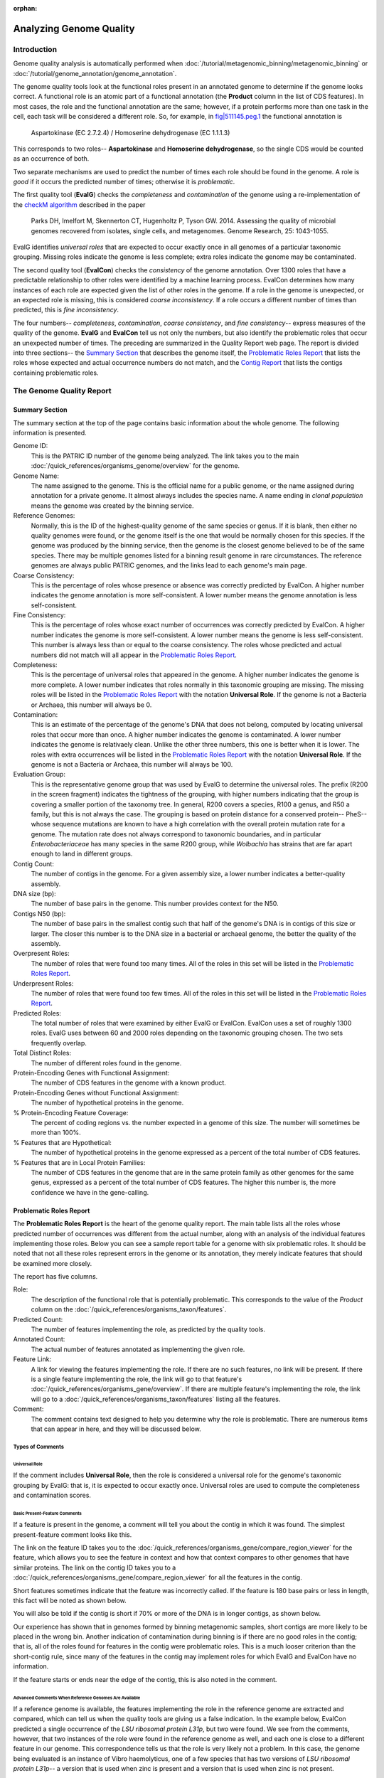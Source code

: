 :orphan:

=========================
 Analyzing Genome Quality
=========================

Introduction
============

Genome quality analysis is automatically performed when :doc:`/tutorial/metagenomic_binning/metagenomic_binning`
or :doc:`/tutorial/genome_annotation/genome_annotation`.

The genome quality tools look at the functional roles present in an annotated genome to determine if the genome looks correct.
A functional role is an atomic part of a functional annotation (the **Product** column in the list of CDS features).
In most cases, the role and the functional annotation are the same; however, if a protein performs more than one task in
the cell, each task will be considered a different role. So, for example,
in `fig|511145.peg.1 <https://www.bv-brc.org/view/Feature/PATRIC.511145.12.NC_000913.CDS.343.2799.fwd#view_tab=overview>`__
the functional annotation is

        Aspartokinase (EC 2.7.2.4) / Homoserine dehydrogenase (EC 1.1.1.3)

This corresponds to two roles-- **Aspartokinase** and **Homoserine dehydrogenase**, so the single CDS would be counted as
an occurrence of both.

Two separate mechanisms are used to predict the number of times each role should be found in the genome. A role is *good* if it
occurs the predicted number of times; otherwise it is *problematic*.

The first quality tool (**EvalG**) checks the *completeness* and *contamination* of the genome using a re-implementation of the
`checkM algorithm <http://genome.cshlp.org/content/early/2015/05/14/gr.186072.114>`__ described
in the paper

        Parks DH, Imelfort M, Skennerton CT, Hugenholtz P, Tyson GW.
        2014.  Assessing the quality of microbial genomes recovered from
        isolates, single cells, and metagenomes.  Genome Research, 25:
        1043-1055.

EvalG identifies *universal roles* that are expected to occur exactly once in all genomes
of a particular taxonomic grouping. Missing roles indicate the genome is less complete; extra roles indicate the genome may be
contaminated.

The second quality tool (**EvalCon**) checks the *consistency* of the genome annotation. Over 1300 roles that have a predictable relationship
to other roles were identified by a machine learning process. EvalCon determines how many instances of each role
are expected given the list of other roles in the genome. If a role in the genome is unexpected, or an expected role is missing,
this is considered *coarse inconsistency*. If a role occurs a different number of times than predicted, this is
*fine inconsistency*.

The four numbers-- *completeness*, *contamination*, *coarse consistency*, and *fine consistency*-- express measures of the quality of the
genome. **EvalG** and **EvalCon** tell us not only the numbers, but also identify the problematic roles that occur an unexpected number of times.
The preceding are summarized in the Quality Report web page. The report is divided into three sections-- the `Summary Section`_ that
describes the genome itself, the `Problematic Roles Report`_ that lists the roles whose expected and actual occurrence numbers
do not match, and the `Contig Report`_ that lists the contigs containing problematic roles.

The Genome Quality Report
=========================

Summary Section
---------------

.. image:: images/summary_section.JPG

The summary section at the top of the page contains basic information about the whole genome. The following information is presented.

Genome ID:
    This is the PATRIC ID number of the genome being analyzed. The link takes you to the main :doc:`/quick_references/organisms_genome/overview`
    for the genome.

Genome Name:
    The name assigned to the genome. This is the official name for a public genome, or the name assigned during annotation for a private genome.
    It almost always includes the species name. A name ending in *clonal population* means the genome was created by the binning service.

Reference Genomes:
    Normally, this is the ID of the highest-quality genome of the same species or genus. If it is blank, then either no quality genomes were
    found, or the genome itself is the one that would be normally chosen for this species. If the genome was produced by the binning service,
    then the genome is the closest genome believed to be of the same species. There may be multiple genomes listed for a binning result genome
    in rare circumstances. The reference genomes are always public PATRIC genomes, and the links lead to each genome's main page.

Coarse Consistency:
    This is the percentage of roles whose presence or absence was correctly predicted by EvalCon. A higher number indicates the genome annotation
    is more self-consistent. A lower number means the genome annotation is less self-consistent.

Fine Consistency:
    This is the percentage of roles whose exact number of occurrences was correctly predicted by EvalCon. A higher number indicates the genome is
    more self-consistent. A lower number means the genome is less self-consistent. This number is always less than or equal to the coarse consistency.
    The roles whose predicted and actual numbers did not match will all appear in the `Problematic Roles Report`_.

Completeness:
    This is the percentage of universal roles that appeared in the genome. A higher number indicates the genome is more complete. A lower number
    indicates that roles normally in this taxonomic grouping are missing. The missing roles will be listed in the `Problematic Roles Report`_ with
    the notation **Universal Role**. If the genome is not a Bacteria or Archaea, this number will always be 0.

Contamination:
    This is an estimate of the percentage of the genome's DNA that does not belong, computed by locating universal roles that occur more than once.
    A higher number indicates the genome is contaminated. A lower number indicates the genome is relativaely clean. Unlike the other three numbers, this one
    is better when it is lower. The roles with extra occurrences will be listed in the `Problematic Roles Report`_ with the notation **Universal Role**.
    If the genome is not a Bacteria or Archaea, this number will always be 100.

Evaluation Group:
    This is the representative genome group that was used by EvalG to determine the universal roles. The prefix (R200 in the screen fragment)
    indicates the tightness of the grouping, with higher numbers indicating that the group is covering a smaller portion of the taxonomy
    tree.  In general, R200 covers a species, R100 a genus, and R50 a family, but this is not always the case.  The grouping is based on
    protein distance for a conserved protein-- PheS-- whose sequence mutations are known to have a high correlation with the overall
    protein mutation rate for a genome.  The mutation rate does not always correspond to taxonomic boundaries, and in particular *Enterobacteriaceae*
    has many species in the same R200 group, while *Wolbachia* has strains that are far apart enough to land in different groups.

Contig Count:
    The number of contigs in the genome. For a given assembly size, a lower number indicates a better-quality assembly.

DNA size (bp):
    The number of base pairs in the genome. This number provides context for the N50.

Contigs N50 (bp):
    The number of base pairs in the smallest contig such that half of the genome's DNA is in contigs of this size or larger. The closer this number is to the DNA
    size in a bacterial or archaeal genome, the better the quality of the assembly.

Overpresent Roles:
    The number of roles that were found too many times. All of the roles in this set will be listed in the `Problematic Roles Report`_.

Underpresent Roles:
    The number of roles that were found too few times. All of the roles in this set will be listed in the `Problematic Roles Report`_.

Predicted Roles:
    The total number of roles that were examined by either EvalG or EvalCon. EvalCon uses a set of roughly 1300 roles. EvalG uses between 60 and 2000 roles
    depending on the taxonomic grouping chosen. The two sets frequently overlap.

Total Distinct Roles:
    The number of different roles found in the genome.

Protein-Encoding Genes with Functional Assignment:
    The number of CDS features in the genome with a known product.

Protein-Encoding Genes without Functional Assignment:
    The number of hypothetical proteins in the genome.

% Protein-Encoding Feature Coverage:
    The percent of coding regions vs. the number expected in a genome of this size.  The number will sometimes be more than 100%.

% Features that are Hypothetical:
    The number of hypothetical proteins in the genome expressed as a percent of the total number of CDS features.

% Features that are in Local Protein Families:
    The number of CDS features in the genome that are in the same protein family as other genomes for the same genus, expressed
    as a percent of the total number of CDS features.  The higher this number is, the more confidence we have in the gene-calling.


Problematic Roles Report
------------------------

The **Problematic Roles Report** is the heart of the genome quality report. The main table lists all the roles whose predicted number of occurrences was different
from the actual number, along with an analysis of the individual features implementing those roles. Below you can see a sample report table for a genome with six
problematic roles. It should be noted that not all these roles represent errors in the genome or its annotation, they merely indicate features that should be
examined more closely.

.. image:: images/ppr_all.JPG

The report has five columns.

Role:
    The description of the functional role that is potentially problematic. This corresponds to the value of the *Product* column on the
    :doc:`/quick_references/organisms_taxon/features`.

Predicted Count:
    The number of features implementing the role, as predicted by the quality tools.

Annotated Count:
    The actual number of features annotated as implementing the given role.

Feature Link:
    A link for viewing the features implementing the role. If there are no such features, no link will be present. If there is a single feature implementing the role,
    the link will go to that feature's :doc:`/quick_references/organisms_gene/overview`. If there are multiple feature's implementing the role, the link will
    go to a :doc:`/quick_references/organisms_taxon/features` listing all the features.

Comment:
    The comment contains text designed to help you determine why the role is problematic. There are numerous items that can appear in here, and they will be
    discussed below.

Types of Comments
*****************

Universal Role
++++++++++++++

If the comment includes **Universal Role**, then the role is considered a universal role for the genome's taxonomic grouping by EvalG: that is, it is expected to occur
exactly once. Universal roles are used to compute the completeness and contamination scores.

Basic Present-Feature Comments
++++++++++++++++++++++++++++++

If a feature is present in the genome, a comment will tell you about the contig in which it was found. The simplest present-feature comment looks like this.

.. image:: images/simple_feature.JPG

The link on the feature ID takes you to the :doc:`/quick_references/organisms_gene/compare_region_viewer` for the feature, which allows you to see the feature in
context and how that context compares to other genomes that have similar proteins. The link on the contig ID takes you to a :doc:`/quick_references/organisms_gene/compare_region_viewer`
for all the features in the contig.

Short features sometimes indicate that the feature was incorrectly called. If the feature is 180 base pairs or less in length, this fact will be noted as shown below.

.. image:: images/short_feature.JPG

You will also be told if the contig is short if 70% or more of the DNA is in longer contigs, as shown below.

.. image:: images/short_contig.JPG

Our experience has shown that in genomes formed by binning metagenomic samples, short contigs are more likely to be placed in the wrong bin.
Another indication of contamination during binning is if there are no good roles in the contig; that is, all of the roles found for features
in the contig were problematic roles. This is a much looser criterion than the short-contig rule, since many of the features in the contig may
implement roles for which EvalG and EvalCon have no information.

.. image:: images/no_good_contig.JPG

If the feature starts or ends near the edge of the contig, this is also noted in the comment.

.. image:: images/edge_feature.JPG

Advanced Comments When Reference Genomes Are Available
++++++++++++++++++++++++++++++++++++++++++++++++++++++

If a reference genome is available, the features implementing the role in the reference genome are extracted and compared, which can tell us when the quality tools are
giving us a false indication. In the example below, EvalCon predicted a single occurrence of the *LSU ribosomal protein L31p*, but two were found. We see from the comments,
however, that two instances of the role were found in the reference genome as well, and each one is close to a different feature in our genome. This correspondence tells
us that the role is very likely not a problem. In this case, the genome being evaluated is an instance of Vibro haemolyticus, one of a few species that has two versions
of `LSU ribosomal protein L31p`-- a version that is used when zinc is present and a version that is used when zinc is not present.

.. image:: images/false_negative_double.JPG

.. image:: images/correspondence.fw.png

In this next example, only one of the two features had a correspondent in the reference genome. We presume this feature (``fig|610.163.peg.2490``) is good, while the
other one is suspicious.

.. image:: images/one_suspect_feature.JPG

.. image:: images/correspondence2.fw.png

Sometimes there are fewer implementing features than expected. In the example below, there were three implementing features in the reference genome (the expected number)
but only two in our genome. The third feature has no similar proteins in our genome.

.. image:: images/one_is_missing.JPG

The reference genome comparison is especially useful when the role is not implemented in our genome. In the examples below, both roles were predicted to occur once. The
first role is not present in the reference genome, so we presume it is not a problem. The second one is found, so we presume its absence is suspicious.

.. image:: images/missing_one_on_one_off.JPG

Sometimes an extra feature is present because a frame shift or an assembly error has split a gene in two. In the next example, one *TolA protein* was expected, but two were
found. One of them starts at the edge of a contig and the other ends at the edge of a contig. Only one implementation of the role was found in a reference genome, and it
is close to one of the features.

.. image:: images/split_feature.JPG

If you click on the feature links, you will be taken to the :doc:`/quick_references/organisms_gene/compare_region_viewer` for each feature, where the nature of the split is
obvious. ``fig|85569.206.peg.350`` matches the beginning of the protein, while ``fig|85569.206.peg.4875`` matches the end.

.. image:: images/compare_regions2.jpg


Contig Report
-------------

The Contig Report lists all of the contigs containing features that implement potentially problematic roles.

.. image:: images/contig_report.JPG

The four columns are as follows.

Contig Name:
    The name of the contig. This is its PATRIC ID normally, but may be its node identifier if the report was produced during binning. The link takes you to a list of
    all the features in the contig.

Length:
    The number of base pairs in the contig.

Good Features:
    The number of features implementing good roles, plus the features implementing problematic roles that have similar features in the reference genome. In a binning
    genome, good features are considered an indication that the contig was correctly placed.

Feature Link:
    Indicates the number of features implementing problematic roles. If there is only one, the link will take you to the feature's :doc:`/quick_references/organisms_gene/overview`.
    If there is more than one, the link will take you to the :doc:`/quick_references/organisms_taxon/features` for the features in question.


